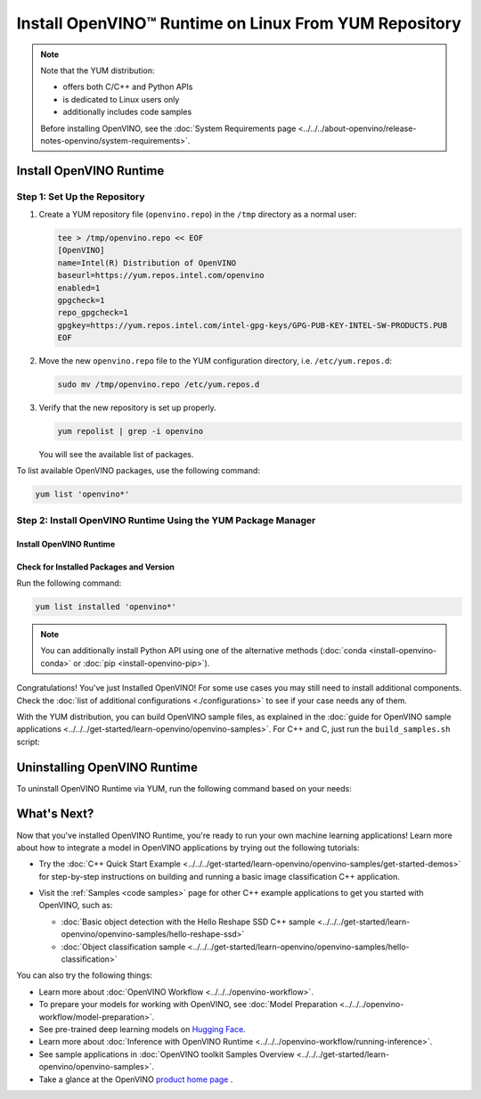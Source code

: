 Install OpenVINO™ Runtime on Linux From YUM Repository
========================================================


.. meta::
   :description: Learn how to install OpenVINO™ Runtime on Linux operating
                 system, using the YUM repository.

.. note::

   Note that the YUM distribution:

   * offers both C/C++ and Python APIs
   * is dedicated to Linux users only
   * additionally includes code samples

   Before installing OpenVINO, see the
   :doc:`System Requirements page <../../../about-openvino/release-notes-openvino/system-requirements>`.

Install OpenVINO Runtime
########################

Step 1: Set Up the Repository
+++++++++++++++++++++++++++++


1. Create a YUM repository file (``openvino.repo``) in the ``/tmp`` directory as a normal user:

   .. code-block:: sh

      tee > /tmp/openvino.repo << EOF
      [OpenVINO]
      name=Intel(R) Distribution of OpenVINO
      baseurl=https://yum.repos.intel.com/openvino
      enabled=1
      gpgcheck=1
      repo_gpgcheck=1
      gpgkey=https://yum.repos.intel.com/intel-gpg-keys/GPG-PUB-KEY-INTEL-SW-PRODUCTS.PUB
      EOF

2. Move the new ``openvino.repo`` file to the YUM configuration directory, i.e. ``/etc/yum.repos.d``:

   .. code-block:: sh

      sudo mv /tmp/openvino.repo /etc/yum.repos.d

3. Verify that the new repository is set up properly.

   .. code-block:: sh

      yum repolist | grep -i openvino

   You will see the available list of packages.


To list available OpenVINO packages, use the following command:

.. code-block:: sh

   yum list 'openvino*'



Step 2: Install OpenVINO Runtime Using the YUM Package Manager
++++++++++++++++++++++++++++++++++++++++++++++++++++++++++++++

Install OpenVINO Runtime
-------------------------

.. tab-set::

   .. tab-item:: The Latest Version
      :sync: latest-version

      Run the following command:

      .. code-block:: sh

         sudo yum install openvino

   .. tab-item:: A Specific Version
      :sync: specific-version

      Run the following command:

      .. code-block:: sh

         sudo yum install openvino-<VERSION>.<UPDATE>.<PATCH>

      For example:

      .. code-block:: sh


         sudo yum install openvino-2025.1.0



Check for Installed Packages and Version
-----------------------------------------


Run the following command:

.. code-block:: sh

   yum list installed 'openvino*'

.. note::

   You can additionally install Python API using one of the alternative methods (:doc:`conda <install-openvino-conda>` or :doc:`pip <install-openvino-pip>`).

Congratulations! You've just Installed OpenVINO! For some use cases you may still
need to install additional components. Check the
:doc:`list of additional configurations <./configurations>`
to see if your case needs any of them.

With the YUM distribution, you can build OpenVINO sample files, as explained in the
:doc:`guide for OpenVINO sample applications <../../../get-started/learn-openvino/openvino-samples>`.
For C++ and C, just run the ``build_samples.sh`` script:

.. tab-set::

   .. tab-item:: C++
      :sync: cpp

      .. code-block:: sh

         /usr/share/openvino/samples/cpp/build_samples.sh

   .. tab-item:: C
      :sync: c

      .. code-block:: sh

         /usr/share/openvino/samples/c/build_samples.sh



Uninstalling OpenVINO Runtime
##############################

To uninstall OpenVINO Runtime via YUM, run the following command based on your needs:

.. tab-set::

   .. tab-item:: The Latest Version
      :sync: latest-version

      .. code-block:: sh

         sudo yum autoremove openvino


   .. tab-item:: A Specific Version
      :sync: specific-version

      .. code-block:: sh

         sudo yum autoremove openvino-<VERSION>.<UPDATE>.<PATCH>

      For example:

      .. code-block:: sh

         sudo yum autoremove openvino-2025.1.0




What's Next?
#############

Now that you've installed OpenVINO Runtime, you're ready to run your own machine learning applications!
Learn more about how to integrate a model in OpenVINO applications by trying out the following tutorials:

* Try the :doc:`C++ Quick Start Example <../../../get-started/learn-openvino/openvino-samples/get-started-demos>`
  for step-by-step instructions on building and running a basic image classification C++ application.

  .. image:: https://user-images.githubusercontent.com/36741649/127170593-86976dc3-e5e4-40be-b0a6-206379cd7df5.jpg
     :width: 400

* Visit the :ref:`Samples <code samples>` page for other C++ example applications to get you started with OpenVINO, such as:

  * :doc:`Basic object detection with the Hello Reshape SSD C++ sample <../../../get-started/learn-openvino/openvino-samples/hello-reshape-ssd>`
  * :doc:`Object classification sample <../../../get-started/learn-openvino/openvino-samples/hello-classification>`

You can also try the following things:

* Learn more about :doc:`OpenVINO Workflow <../../../openvino-workflow>`.
* To prepare your models for working with OpenVINO, see :doc:`Model Preparation <../../../openvino-workflow/model-preparation>`.
* See pre-trained deep learning models on `Hugging Face <https://huggingface.co/OpenVINO>`__.
* Learn more about :doc:`Inference with OpenVINO Runtime <../../../openvino-workflow/running-inference>`.
* See sample applications in :doc:`OpenVINO toolkit Samples Overview <../../../get-started/learn-openvino/openvino-samples>`.
* Take a glance at the OpenVINO `product home page <https://software.intel.com/en-us/openvino-toolkit>`__ .




